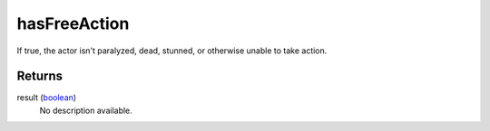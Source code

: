 hasFreeAction
====================================================================================================

If true, the actor isn't paralyzed, dead, stunned, or otherwise unable to take action.

Returns
----------------------------------------------------------------------------------------------------

result (`boolean`_)
    No description available.

.. _`boolean`: ../../../lua/type/boolean.html
